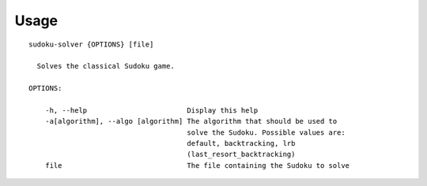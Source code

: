 .. _usage:

Usage
=====

::

  sudoku-solver {OPTIONS} [file]

    Solves the classical Sudoku game.

  OPTIONS:

      -h, --help                        Display this help
      -a[algorithm], --algo [algorithm] The algorithm that should be used to
                                        solve the Sudoku. Possible values are:
                                        default, backtracking, lrb
                                        (last_resort_backtracking)
      file                              The file containing the Sudoku to solve
